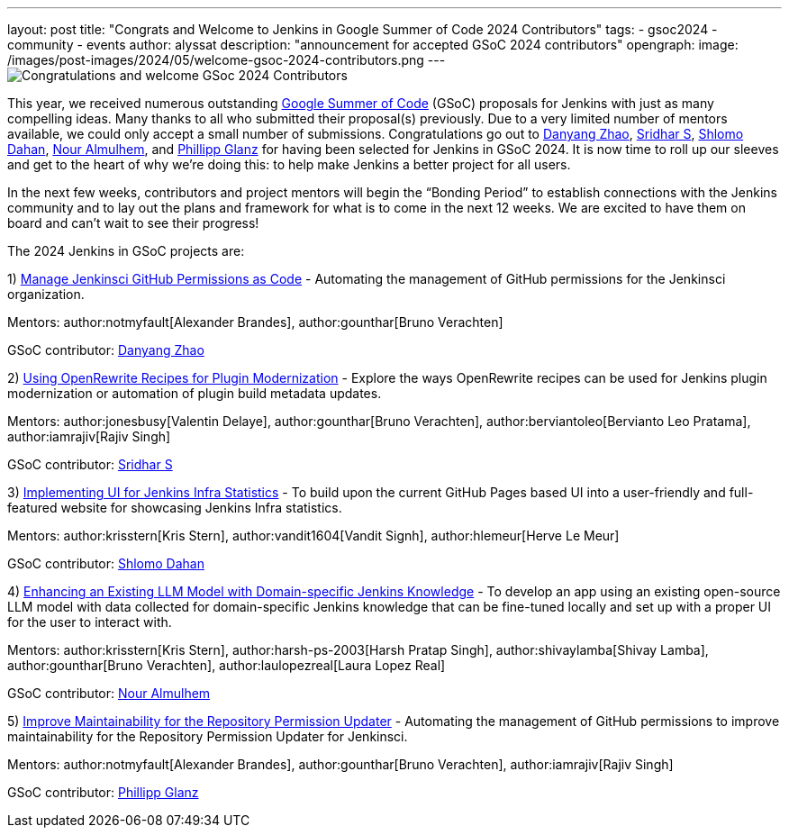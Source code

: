 ---
layout: post
title: "Congrats and Welcome to Jenkins in Google Summer of Code 2024 Contributors"
tags: 
- gsoc2024
- community
- events
author: alyssat
description: "announcement for accepted GSoC 2024 contributors"
opengraph:
  image: /images/post-images/2024/05/welcome-gsoc-2024-contributors.png
---
image:/images/post-images/2024/05/welcome-gsoc-2024-contributors.png[Congratulations and welcome GSoc 2024 Contributors] 

This year, we received numerous outstanding link:https://summerofcode.withgoogle.com/programs/2024/organizations/jenkins-wp[Google Summer of Code] (GSoC) proposals for Jenkins with just as many compelling ideas.
Many thanks to all who submitted their proposal(s) previously.
Due to a very limited number of mentors available, we could only accept a small number of submissions.
Congratulations go out to link:https://github.com/Alaurant[Danyang Zhao], link:https://github.com/sridamul[Sridhar S], link:https://github.com/shlomomdahan[Shlomo Dahan], link:https://github.com/nouralmulhem[Nour Almulhem], and link:https://github.com/TheMeinerLP[Phillipp Glanz] for having been selected for Jenkins in GSoC 2024.
It is now time to roll up our sleeves and get to the heart of why we’re doing this: to help make Jenkins a better project for all users.

In the next few weeks, contributors and project mentors will begin the “Bonding Period” to establish connections with the Jenkins community and to lay out the plans and framework for what is to come in the next 12 weeks.
We are excited to have them on board and can’t wait to see their progress!

The 2024 Jenkins in GSoC projects are:

1) link:/projects/gsoc/2024/project-ideas/automating-rpu-for-jenkinsci-organization/[Manage Jenkinsci GitHub Permissions as Code] - Automating the management of GitHub permissions for the Jenkinsci organization. 

Mentors: author:notmyfault[Alexander Brandes], author:gounthar[Bruno Verachten]

GSoC contributor: link:https://github.com/Alaurant[Danyang Zhao]

2) link:/projects/gsoc/2024/project-ideas/using-openrewrite-recipes-for-plugin-modernization-or-automation-plugin-build-metadata-updates/[Using OpenRewrite Recipes for Plugin Modernization] - Explore the ways OpenRewrite recipes can be used for Jenkins plugin modernization or automation of plugin build metadata updates.

Mentors: author:jonesbusy[Valentin Delaye], author:gounthar[Bruno Verachten], author:berviantoleo[Bervianto Leo Pratama], author:iamrajiv[Rajiv Singh]

GSoC contributor: link:https://github.com/sridamul[Sridhar S]

3) link:/projects/gsoc/2024/project-ideas/implementing-ui-for-jenkins-infra-statistics/[Implementing UI for Jenkins Infra Statistics] - To build upon the current GitHub Pages based UI into a user-friendly and full-featured website for showcasing Jenkins Infra statistics.

Mentors: author:krisstern[Kris Stern], author:vandit1604[Vandit Signh], author:hlemeur[Herve Le Meur]

GSoC contributor: link:https://github.com/shlomomdahan[Shlomo Dahan]

4) link:/projects/gsoc/2024/project-ideas/enhancing-an-existing-llm-model-with-domain-specific-jenkins-knowledge/[Enhancing an Existing LLM Model with Domain-specific Jenkins Knowledge] - To develop an app using an existing open-source LLM model with data collected for domain-specific Jenkins knowledge that can be fine-tuned locally and set up with a proper UI for the user to interact with.

Mentors: author:krisstern[Kris Stern], author:harsh-ps-2003[Harsh Pratap Singh], author:shivaylamba[Shivay Lamba], author:gounthar[Bruno Verachten], author:laulopezreal[Laura Lopez Real]

GSoC contributor: link:https://github.com/nouralmulhem[Nour Almulhem]

5) link:/projects/gsoc/2024/project-ideas/automating-rpu-for-jenkinsci-organization/[Improve Maintainability for the Repository Permission Updater] - Automating the management of GitHub permissions to improve maintainability for the Repository Permission Updater for Jenkinsci. 

Mentors: author:notmyfault[Alexander Brandes], author:gounthar[Bruno Verachten], author:iamrajiv[Rajiv Singh]

GSoC contributor: link:https://github.com/TheMeinerLP[Phillipp Glanz]
